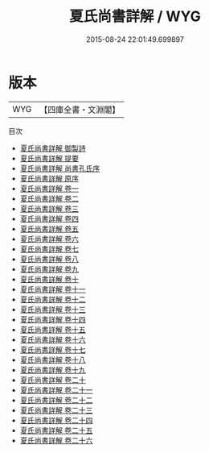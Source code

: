 #+TITLE: 夏氏尚書詳解 / WYG
#+DATE: 2015-08-24 22:01:49.699897
* 版本
 |       WYG|【四庫全書・文淵閣】|
目次
 - [[file:KR1b0011_000.txt::000-1a][夏氏尚書詳解 御製詩]]
 - [[file:KR1b0011_000.txt::000-4a][夏氏尚書詳解 提要]]
 - [[file:KR1b0011_000.txt::000-7a][夏氏尚書詳解 尚書孔氏序]]
 - [[file:KR1b0011_000.txt::000-24a][夏氏尚書詳解 原序]]
 - [[file:KR1b0011_001.txt::001-1a][夏氏尚書詳解 卷一]]
 - [[file:KR1b0011_002.txt::002-1a][夏氏尚書詳解 卷二]]
 - [[file:KR1b0011_003.txt::003-1a][夏氏尚書詳解 卷三]]
 - [[file:KR1b0011_004.txt::004-1a][夏氏尚書詳解 卷四]]
 - [[file:KR1b0011_005.txt::005-1a][夏氏尚書詳解 卷五]]
 - [[file:KR1b0011_006.txt::006-1a][夏氏尚書詳解 卷六]]
 - [[file:KR1b0011_007.txt::007-1a][夏氏尚書詳解 卷七]]
 - [[file:KR1b0011_008.txt::008-1a][夏氏尚書詳解 卷八]]
 - [[file:KR1b0011_009.txt::009-1a][夏氏尚書詳解 卷九]]
 - [[file:KR1b0011_010.txt::010-1a][夏氏尚書詳解 卷十]]
 - [[file:KR1b0011_011.txt::011-1a][夏氏尚書詳解 卷十一]]
 - [[file:KR1b0011_012.txt::012-1a][夏氏尚書詳解 卷十二]]
 - [[file:KR1b0011_013.txt::013-1a][夏氏尚書詳解 卷十三]]
 - [[file:KR1b0011_014.txt::014-1a][夏氏尚書詳解 卷十四]]
 - [[file:KR1b0011_015.txt::015-1a][夏氏尚書詳解 卷十五]]
 - [[file:KR1b0011_016.txt::016-1a][夏氏尚書詳解 卷十六]]
 - [[file:KR1b0011_017.txt::017-1a][夏氏尚書詳解 卷十七]]
 - [[file:KR1b0011_018.txt::018-1a][夏氏尚書詳解 卷十八]]
 - [[file:KR1b0011_019.txt::019-1a][夏氏尚書詳解 卷十九]]
 - [[file:KR1b0011_020.txt::020-1a][夏氏尚書詳解 卷二十]]
 - [[file:KR1b0011_021.txt::021-1a][夏氏尚書詳解 卷二十一]]
 - [[file:KR1b0011_022.txt::022-1a][夏氏尚書詳解 卷二十二]]
 - [[file:KR1b0011_023.txt::023-1a][夏氏尚書詳解 卷二十三]]
 - [[file:KR1b0011_024.txt::024-1a][夏氏尚書詳解 卷二十四]]
 - [[file:KR1b0011_025.txt::025-1a][夏氏尚書詳解 卷二十五]]
 - [[file:KR1b0011_026.txt::026-1a][夏氏尚書詳解 卷二十六]]
